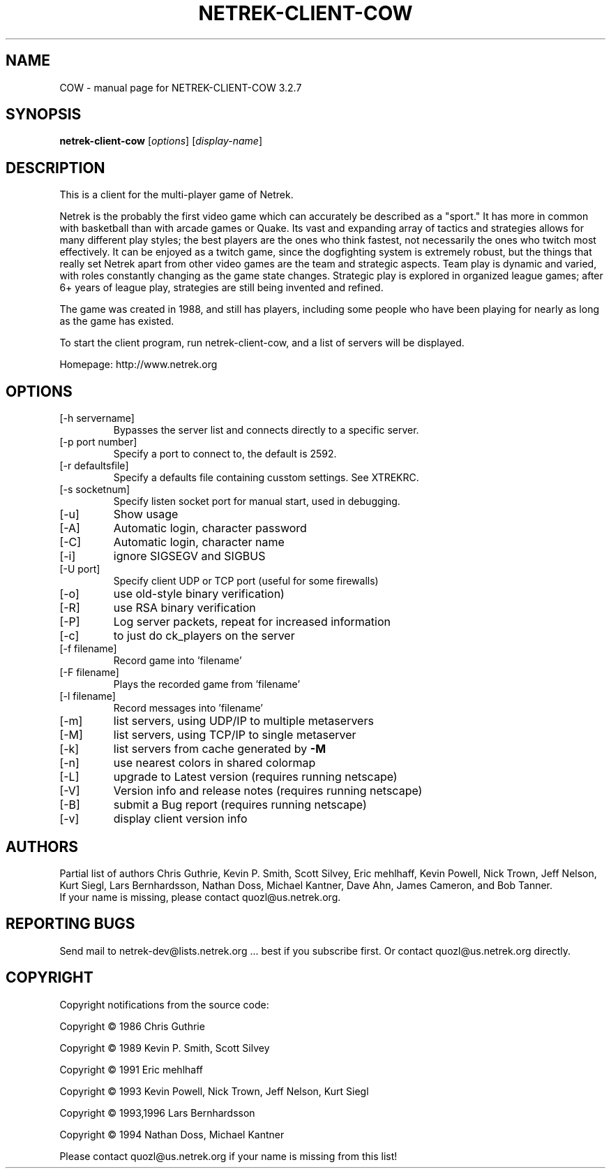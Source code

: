 .TH NETREK-CLIENT-COW 6 "July 2008"
.SH NAME
COW \- manual page for NETREK-CLIENT-COW 3.2.7
.SH SYNOPSIS
.B netrek-client-cow
[\fIoptions\fR] [\fIdisplay-name\fR]
.SH DESCRIPTION
This is a client for the multi-player game of Netrek.

Netrek is the probably the first video game which can accurately be 
described as a "sport."  It has more in common with basketball than
with arcade games or Quake.  Its vast and expanding array of tactics
and strategies allows for many different play styles; the best players
are the ones who think fastest, not necessarily the ones who twitch
most effectively.  It can be enjoyed as a twitch game, since the
dogfighting system is extremely robust, but the things that really set
Netrek apart from other video games are the team and strategic
aspects.  Team play is dynamic and varied, with roles constantly
changing as the game state changes.  Strategic play is explored in
organized league games; after 6+ years of league play, strategies are
still being invented and refined.

The game was created in 1988, and still has players, including some
people who have been playing for nearly as long as the game has
existed.

To start the client program, run netrek-client-cow, and a list of
servers will be displayed.

Homepage: http://www.netrek.org
.SH OPTIONS
.TP
[\-h servername]
Bypasses the server list and connects directly to a specific server.
.TP
[\-p port number]
Specify a port to connect to, the default is 2592.
.TP
[\-r defaultsfile]
Specify a defaults file containing cusstom settings.  See XTREKRC.
.TP
[\-s socketnum]
Specify listen socket port for manual start, used in debugging.
.TP
[\-u]
Show usage
.TP
[\-A]
Automatic login, character password
.TP
[\-C]
Automatic login, character name
.TP
[\-i]
ignore SIGSEGV and SIGBUS
.TP
[\-U port]
Specify client UDP or TCP port (useful for some firewalls)
.TP
[\-o]
use old\-style binary verification)
.TP
[\-R]
use RSA binary verification
.TP
[\-P]
Log server packets, repeat for increased information
.TP
[\-c]
to just do ck_players on the server
.TP
[\-f filename]
Record game into 'filename'
.TP
[\-F filename]
Plays the recorded game from 'filename'
.TP
[\-l filename]
Record messages into 'filename'
.TP
[\-m]
list servers, using UDP/IP to multiple metaservers
.TP
[\-M]
list servers, using TCP/IP to single metaserver
.TP
[\-k]
list servers from cache generated by \fB\-M\fR
.TP
[\-n]
use nearest colors in shared colormap
.TP
[\-L]
upgrade to Latest version (requires running netscape)
.TP
[\-V]
Version info and release notes (requires running netscape)
.TP
[\-B]
submit a Bug report (requires running netscape)
.TP
[\-v]
display client version info
.PP
.SH AUTHORS
Partial list of authors Chris Guthrie, Kevin P. Smith, Scott Silvey,
Eric mehlhaff, Kevin Powell, Nick Trown, Jeff Nelson, Kurt Siegl, Lars
Bernhardsson, Nathan Doss, Michael Kantner, Dave Ahn, James Cameron,
and Bob Tanner.
.TP
If your name is missing, please contact quozl@us.netrek.org.
.PP
.SH "REPORTING BUGS"
Send mail to netrek-dev@lists.netrek.org ... best if you subscribe
first.  Or contact quozl@us.netrek.org directly.
.PP
.SH COPYRIGHT
Copyright notifications from the source code:

Copyright \(co 1986 Chris Guthrie

Copyright \(co 1989 Kevin P. Smith, Scott Silvey

Copyright \(co 1991 Eric mehlhaff

Copyright \(co 1993 Kevin Powell, Nick Trown, Jeff Nelson, Kurt Siegl

Copyright \(co 1993,1996 Lars Bernhardsson

Copyright \(co 1994 Nathan Doss, Michael Kantner

Please contact quozl@us.netrek.org if your name is missing from this list!
